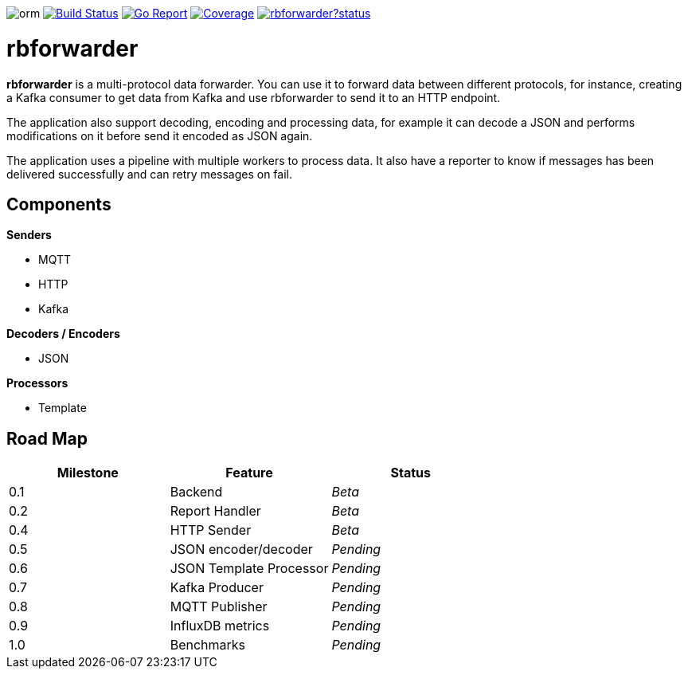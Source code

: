 image:https://img.shields.io/packagist/l/doctrine/orm.svg?maxAge=2592000[]
image:https://travis-ci.org/redBorder/rbforwarder.svg?branch=master["Build Status", link="https://travis-ci.org/redBorder/rbforwarder"]
image:https://goreportcard.com/badge/github.com/redBorder/rbforwarder["Go Report", link=https://goreportcard.com/report/github.com/redBorder/rbforwarder]
image:https://coveralls.io/repos/github/redBorder/rbforwarder/badge.svg?branch=master["Coverage",link=https://coveralls.io/github/redBorder/rbforwarder?branch=master]
image:https://godoc.org/github.com/redBorder/rbforwarder?status.svg[link=https://godoc.org/github.com/redBorder/rbforwarder]

= rbforwarder

*rbforwarder* is a multi-protocol data forwarder. You can use it to forward data
between different protocols, for instance, creating a Kafka consumer to get
data from Kafka and use rbforwarder to send it to an HTTP endpoint.

The application also support decoding, encoding and processing data, for example
it can decode a JSON and performs modifications on it before send it encoded as
JSON again.

The application uses a pipeline with multiple workers to process data. It also
have a reporter to know if messages has been delivered successfully and can
retry messages on fail.

== Components

*Senders*

* MQTT
* HTTP
* Kafka

*Decoders / Encoders*

* JSON

*Processors*

- Template

== Road Map

|===
| Milestone | Feature | Status

| 0.1
| Backend
| _Beta_

| 0.2
| Report Handler
| _Beta_

| 0.4
| HTTP Sender
| _Beta_

| 0.5
| JSON encoder/decoder
| _Pending_

| 0.6
| JSON Template Processor
| _Pending_

| 0.7
| Kafka Producer
| _Pending_

| 0.8
| MQTT Publisher
| _Pending_

| 0.9
| InfluxDB metrics
| _Pending_

| 1.0
| Benchmarks
| _Pending_

|===
